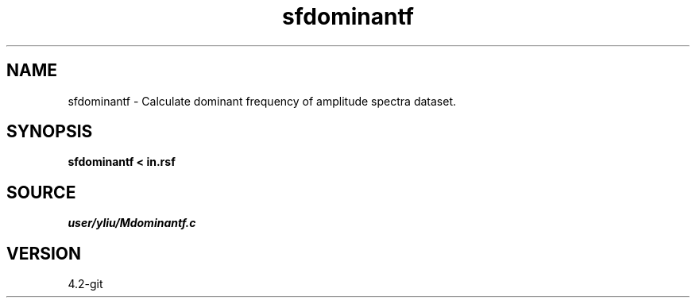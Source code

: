 .TH sfdominantf 1  "APRIL 2023" Madagascar "Madagascar Manuals"
.SH NAME
sfdominantf \- Calculate dominant frequency of amplitude spectra dataset.
.SH SYNOPSIS
.B sfdominantf < in.rsf
.SH SOURCE
.I user/yliu/Mdominantf.c
.SH VERSION
4.2-git
